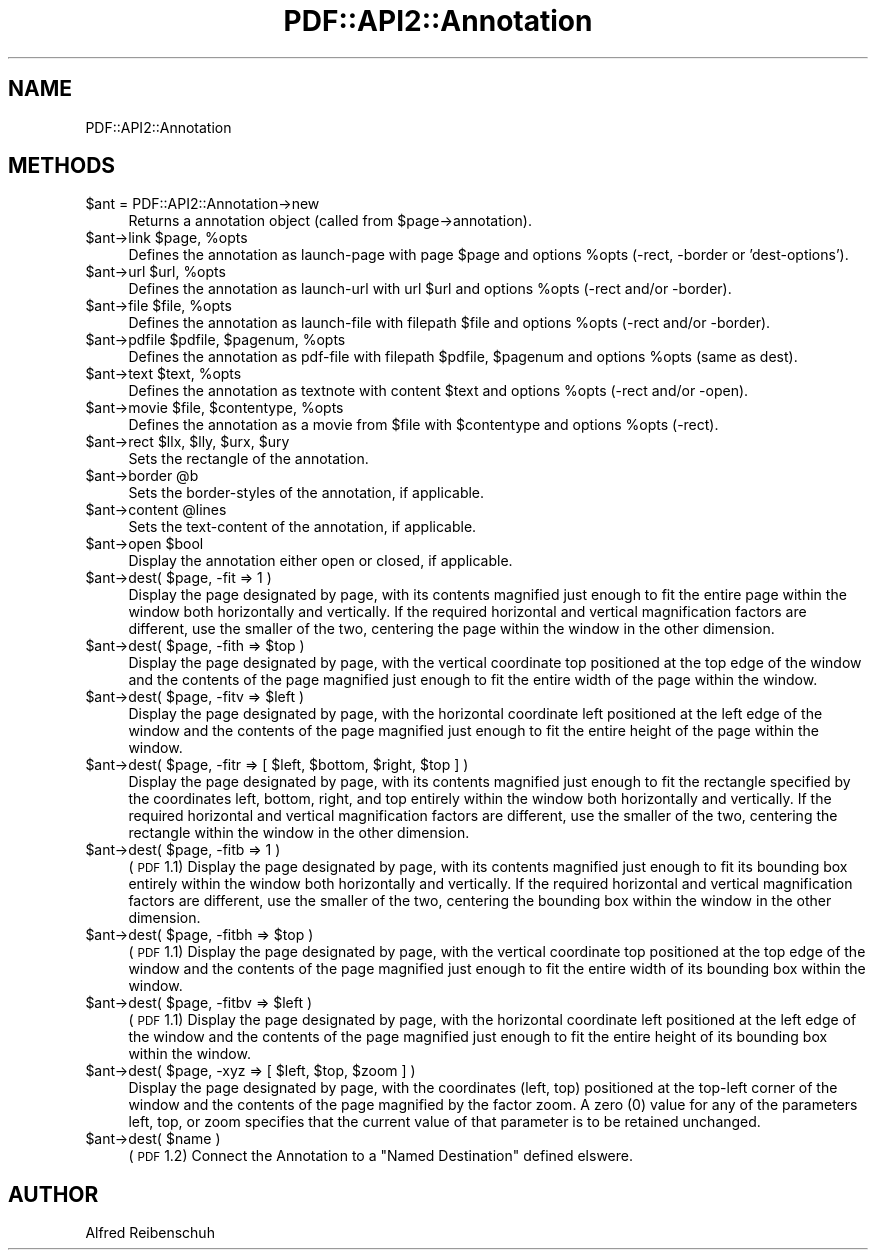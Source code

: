 .\" Automatically generated by Pod::Man 2.16 (Pod::Simple 3.05)
.\"
.\" Standard preamble:
.\" ========================================================================
.de Sh \" Subsection heading
.br
.if t .Sp
.ne 5
.PP
\fB\\$1\fR
.PP
..
.de Sp \" Vertical space (when we can't use .PP)
.if t .sp .5v
.if n .sp
..
.de Vb \" Begin verbatim text
.ft CW
.nf
.ne \\$1
..
.de Ve \" End verbatim text
.ft R
.fi
..
.\" Set up some character translations and predefined strings.  \*(-- will
.\" give an unbreakable dash, \*(PI will give pi, \*(L" will give a left
.\" double quote, and \*(R" will give a right double quote.  \*(C+ will
.\" give a nicer C++.  Capital omega is used to do unbreakable dashes and
.\" therefore won't be available.  \*(C` and \*(C' expand to `' in nroff,
.\" nothing in troff, for use with C<>.
.tr \(*W-
.ds C+ C\v'-.1v'\h'-1p'\s-2+\h'-1p'+\s0\v'.1v'\h'-1p'
.ie n \{\
.    ds -- \(*W-
.    ds PI pi
.    if (\n(.H=4u)&(1m=24u) .ds -- \(*W\h'-12u'\(*W\h'-12u'-\" diablo 10 pitch
.    if (\n(.H=4u)&(1m=20u) .ds -- \(*W\h'-12u'\(*W\h'-8u'-\"  diablo 12 pitch
.    ds L" ""
.    ds R" ""
.    ds C` ""
.    ds C' ""
'br\}
.el\{\
.    ds -- \|\(em\|
.    ds PI \(*p
.    ds L" ``
.    ds R" ''
'br\}
.\"
.\" Escape single quotes in literal strings from groff's Unicode transform.
.ie \n(.g .ds Aq \(aq
.el       .ds Aq '
.\"
.\" If the F register is turned on, we'll generate index entries on stderr for
.\" titles (.TH), headers (.SH), subsections (.Sh), items (.Ip), and index
.\" entries marked with X<> in POD.  Of course, you'll have to process the
.\" output yourself in some meaningful fashion.
.ie \nF \{\
.    de IX
.    tm Index:\\$1\t\\n%\t"\\$2"
..
.    nr % 0
.    rr F
.\}
.el \{\
.    de IX
..
.\}
.\"
.\" Accent mark definitions (@(#)ms.acc 1.5 88/02/08 SMI; from UCB 4.2).
.\" Fear.  Run.  Save yourself.  No user-serviceable parts.
.    \" fudge factors for nroff and troff
.if n \{\
.    ds #H 0
.    ds #V .8m
.    ds #F .3m
.    ds #[ \f1
.    ds #] \fP
.\}
.if t \{\
.    ds #H ((1u-(\\\\n(.fu%2u))*.13m)
.    ds #V .6m
.    ds #F 0
.    ds #[ \&
.    ds #] \&
.\}
.    \" simple accents for nroff and troff
.if n \{\
.    ds ' \&
.    ds ` \&
.    ds ^ \&
.    ds , \&
.    ds ~ ~
.    ds /
.\}
.if t \{\
.    ds ' \\k:\h'-(\\n(.wu*8/10-\*(#H)'\'\h"|\\n:u"
.    ds ` \\k:\h'-(\\n(.wu*8/10-\*(#H)'\`\h'|\\n:u'
.    ds ^ \\k:\h'-(\\n(.wu*10/11-\*(#H)'^\h'|\\n:u'
.    ds , \\k:\h'-(\\n(.wu*8/10)',\h'|\\n:u'
.    ds ~ \\k:\h'-(\\n(.wu-\*(#H-.1m)'~\h'|\\n:u'
.    ds / \\k:\h'-(\\n(.wu*8/10-\*(#H)'\z\(sl\h'|\\n:u'
.\}
.    \" troff and (daisy-wheel) nroff accents
.ds : \\k:\h'-(\\n(.wu*8/10-\*(#H+.1m+\*(#F)'\v'-\*(#V'\z.\h'.2m+\*(#F'.\h'|\\n:u'\v'\*(#V'
.ds 8 \h'\*(#H'\(*b\h'-\*(#H'
.ds o \\k:\h'-(\\n(.wu+\w'\(de'u-\*(#H)/2u'\v'-.3n'\*(#[\z\(de\v'.3n'\h'|\\n:u'\*(#]
.ds d- \h'\*(#H'\(pd\h'-\w'~'u'\v'-.25m'\f2\(hy\fP\v'.25m'\h'-\*(#H'
.ds D- D\\k:\h'-\w'D'u'\v'-.11m'\z\(hy\v'.11m'\h'|\\n:u'
.ds th \*(#[\v'.3m'\s+1I\s-1\v'-.3m'\h'-(\w'I'u*2/3)'\s-1o\s+1\*(#]
.ds Th \*(#[\s+2I\s-2\h'-\w'I'u*3/5'\v'-.3m'o\v'.3m'\*(#]
.ds ae a\h'-(\w'a'u*4/10)'e
.ds Ae A\h'-(\w'A'u*4/10)'E
.    \" corrections for vroff
.if v .ds ~ \\k:\h'-(\\n(.wu*9/10-\*(#H)'\s-2\u~\d\s+2\h'|\\n:u'
.if v .ds ^ \\k:\h'-(\\n(.wu*10/11-\*(#H)'\v'-.4m'^\v'.4m'\h'|\\n:u'
.    \" for low resolution devices (crt and lpr)
.if \n(.H>23 .if \n(.V>19 \
\{\
.    ds : e
.    ds 8 ss
.    ds o a
.    ds d- d\h'-1'\(ga
.    ds D- D\h'-1'\(hy
.    ds th \o'bp'
.    ds Th \o'LP'
.    ds ae ae
.    ds Ae AE
.\}
.rm #[ #] #H #V #F C
.\" ========================================================================
.\"
.IX Title "PDF::API2::Annotation 3"
.TH PDF::API2::Annotation 3 "2013-01-20" "perl v5.10.0" "User Contributed Perl Documentation"
.\" For nroff, turn off justification.  Always turn off hyphenation; it makes
.\" way too many mistakes in technical documents.
.if n .ad l
.nh
.SH "NAME"
PDF::API2::Annotation
.SH "METHODS"
.IX Header "METHODS"
.ie n .IP "$ant = PDF::API2::Annotation\->new" 4
.el .IP "\f(CW$ant\fR = PDF::API2::Annotation\->new" 4
.IX Item "$ant = PDF::API2::Annotation->new"
Returns a annotation object (called from \f(CW$page\fR\->annotation).
.ie n .IP "$ant\fR\->link \f(CW$page\fR, \f(CW%opts" 4
.el .IP "\f(CW$ant\fR\->link \f(CW$page\fR, \f(CW%opts\fR" 4
.IX Item "$ant->link $page, %opts"
Defines the annotation as launch-page with page \f(CW$page\fR and
options \f(CW%opts\fR (\-rect, \-border or 'dest\-options').
.ie n .IP "$ant\fR\->url \f(CW$url\fR, \f(CW%opts" 4
.el .IP "\f(CW$ant\fR\->url \f(CW$url\fR, \f(CW%opts\fR" 4
.IX Item "$ant->url $url, %opts"
Defines the annotation as launch-url with url \f(CW$url\fR and
options \f(CW%opts\fR (\-rect and/or \-border).
.ie n .IP "$ant\fR\->file \f(CW$file\fR, \f(CW%opts" 4
.el .IP "\f(CW$ant\fR\->file \f(CW$file\fR, \f(CW%opts\fR" 4
.IX Item "$ant->file $file, %opts"
Defines the annotation as launch-file with filepath \f(CW$file\fR and
options \f(CW%opts\fR (\-rect and/or \-border).
.ie n .IP "$ant\fR\->pdfile \f(CW$pdfile\fR, \f(CW$pagenum\fR, \f(CW%opts" 4
.el .IP "\f(CW$ant\fR\->pdfile \f(CW$pdfile\fR, \f(CW$pagenum\fR, \f(CW%opts\fR" 4
.IX Item "$ant->pdfile $pdfile, $pagenum, %opts"
Defines the annotation as pdf-file with filepath \f(CW$pdfile\fR, \f(CW$pagenum\fR
and options \f(CW%opts\fR (same as dest).
.ie n .IP "$ant\fR\->text \f(CW$text\fR, \f(CW%opts" 4
.el .IP "\f(CW$ant\fR\->text \f(CW$text\fR, \f(CW%opts\fR" 4
.IX Item "$ant->text $text, %opts"
Defines the annotation as textnote with content \f(CW$text\fR and
options \f(CW%opts\fR (\-rect and/or \-open).
.ie n .IP "$ant\fR\->movie \f(CW$file\fR, \f(CW$contentype\fR, \f(CW%opts" 4
.el .IP "\f(CW$ant\fR\->movie \f(CW$file\fR, \f(CW$contentype\fR, \f(CW%opts\fR" 4
.IX Item "$ant->movie $file, $contentype, %opts"
Defines the annotation as a movie from \f(CW$file\fR with \f(CW$contentype\fR and
options \f(CW%opts\fR (\-rect).
.ie n .IP "$ant\fR\->rect \f(CW$llx\fR, \f(CW$lly\fR, \f(CW$urx\fR, \f(CW$ury" 4
.el .IP "\f(CW$ant\fR\->rect \f(CW$llx\fR, \f(CW$lly\fR, \f(CW$urx\fR, \f(CW$ury\fR" 4
.IX Item "$ant->rect $llx, $lly, $urx, $ury"
Sets the rectangle of the annotation.
.ie n .IP "$ant\fR\->border \f(CW@b" 4
.el .IP "\f(CW$ant\fR\->border \f(CW@b\fR" 4
.IX Item "$ant->border @b"
Sets the border-styles of the annotation, if applicable.
.ie n .IP "$ant\fR\->content \f(CW@lines" 4
.el .IP "\f(CW$ant\fR\->content \f(CW@lines\fR" 4
.IX Item "$ant->content @lines"
Sets the text-content of the annotation, if applicable.
.ie n .IP "$ant\fR\->open \f(CW$bool" 4
.el .IP "\f(CW$ant\fR\->open \f(CW$bool\fR" 4
.IX Item "$ant->open $bool"
Display the annotation either open or closed, if applicable.
.ie n .IP "$ant\fR\->dest( \f(CW$page, \-fit => 1 )" 4
.el .IP "\f(CW$ant\fR\->dest( \f(CW$page\fR, \-fit => 1 )" 4
.IX Item "$ant->dest( $page, -fit => 1 )"
Display the page designated by page, with its contents magnified just enough to
fit the entire page within the window both horizontally and vertically. If the
required horizontal and vertical magnification factors are different, use the
smaller of the two, centering the page within the window in the other dimension.
.ie n .IP "$ant\fR\->dest( \f(CW$page\fR, \-fith => \f(CW$top )" 4
.el .IP "\f(CW$ant\fR\->dest( \f(CW$page\fR, \-fith => \f(CW$top\fR )" 4
.IX Item "$ant->dest( $page, -fith => $top )"
Display the page designated by page, with the vertical coordinate top positioned
at the top edge of the window and the contents of the page magnified just enough
to fit the entire width of the page within the window.
.ie n .IP "$ant\fR\->dest( \f(CW$page\fR, \-fitv => \f(CW$left )" 4
.el .IP "\f(CW$ant\fR\->dest( \f(CW$page\fR, \-fitv => \f(CW$left\fR )" 4
.IX Item "$ant->dest( $page, -fitv => $left )"
Display the page designated by page, with the horizontal coordinate left positioned
at the left edge of the window and the contents of the page magnified just enough
to fit the entire height of the page within the window.
.ie n .IP "$ant\fR\->dest( \f(CW$page\fR, \-fitr => [ \f(CW$left\fR, \f(CW$bottom\fR, \f(CW$right\fR, \f(CW$top ] )" 4
.el .IP "\f(CW$ant\fR\->dest( \f(CW$page\fR, \-fitr => [ \f(CW$left\fR, \f(CW$bottom\fR, \f(CW$right\fR, \f(CW$top\fR ] )" 4
.IX Item "$ant->dest( $page, -fitr => [ $left, $bottom, $right, $top ] )"
Display the page designated by page, with its contents magnified just enough to
fit the rectangle specified by the coordinates left, bottom, right, and top
entirely within the window both horizontally and vertically. If the required
horizontal and vertical magnification factors are different, use the smaller of
the two, centering the rectangle within the window in the other dimension.
.ie n .IP "$ant\fR\->dest( \f(CW$page, \-fitb => 1 )" 4
.el .IP "\f(CW$ant\fR\->dest( \f(CW$page\fR, \-fitb => 1 )" 4
.IX Item "$ant->dest( $page, -fitb => 1 )"
(\s-1PDF\s0 1.1) Display the page designated by page, with its contents magnified just
enough to fit its bounding box entirely within the window both horizontally and
vertically. If the required horizontal and vertical magnification factors are
different, use the smaller of the two, centering the bounding box within the
window in the other dimension.
.ie n .IP "$ant\fR\->dest( \f(CW$page\fR, \-fitbh => \f(CW$top )" 4
.el .IP "\f(CW$ant\fR\->dest( \f(CW$page\fR, \-fitbh => \f(CW$top\fR )" 4
.IX Item "$ant->dest( $page, -fitbh => $top )"
(\s-1PDF\s0 1.1) Display the page designated by page, with the vertical coordinate top
positioned at the top edge of the window and the contents of the page magnified
just enough to fit the entire width of its bounding box within the window.
.ie n .IP "$ant\fR\->dest( \f(CW$page\fR, \-fitbv => \f(CW$left )" 4
.el .IP "\f(CW$ant\fR\->dest( \f(CW$page\fR, \-fitbv => \f(CW$left\fR )" 4
.IX Item "$ant->dest( $page, -fitbv => $left )"
(\s-1PDF\s0 1.1) Display the page designated by page, with the horizontal coordinate
left positioned at the left edge of the window and the contents of the page
magnified just enough to fit the entire height of its bounding box within the
window.
.ie n .IP "$ant\fR\->dest( \f(CW$page\fR, \-xyz => [ \f(CW$left\fR, \f(CW$top\fR, \f(CW$zoom ] )" 4
.el .IP "\f(CW$ant\fR\->dest( \f(CW$page\fR, \-xyz => [ \f(CW$left\fR, \f(CW$top\fR, \f(CW$zoom\fR ] )" 4
.IX Item "$ant->dest( $page, -xyz => [ $left, $top, $zoom ] )"
Display the page designated by page, with the coordinates (left, top) positioned
at the top-left corner of the window and the contents of the page magnified by
the factor zoom. A zero (0) value for any of the parameters left, top, or zoom
specifies that the current value of that parameter is to be retained unchanged.
.ie n .IP "$ant\fR\->dest( \f(CW$name )" 4
.el .IP "\f(CW$ant\fR\->dest( \f(CW$name\fR )" 4
.IX Item "$ant->dest( $name )"
(\s-1PDF\s0 1.2) Connect the Annotation to a \*(L"Named Destination\*(R" defined elswere.
.SH "AUTHOR"
.IX Header "AUTHOR"
Alfred Reibenschuh
